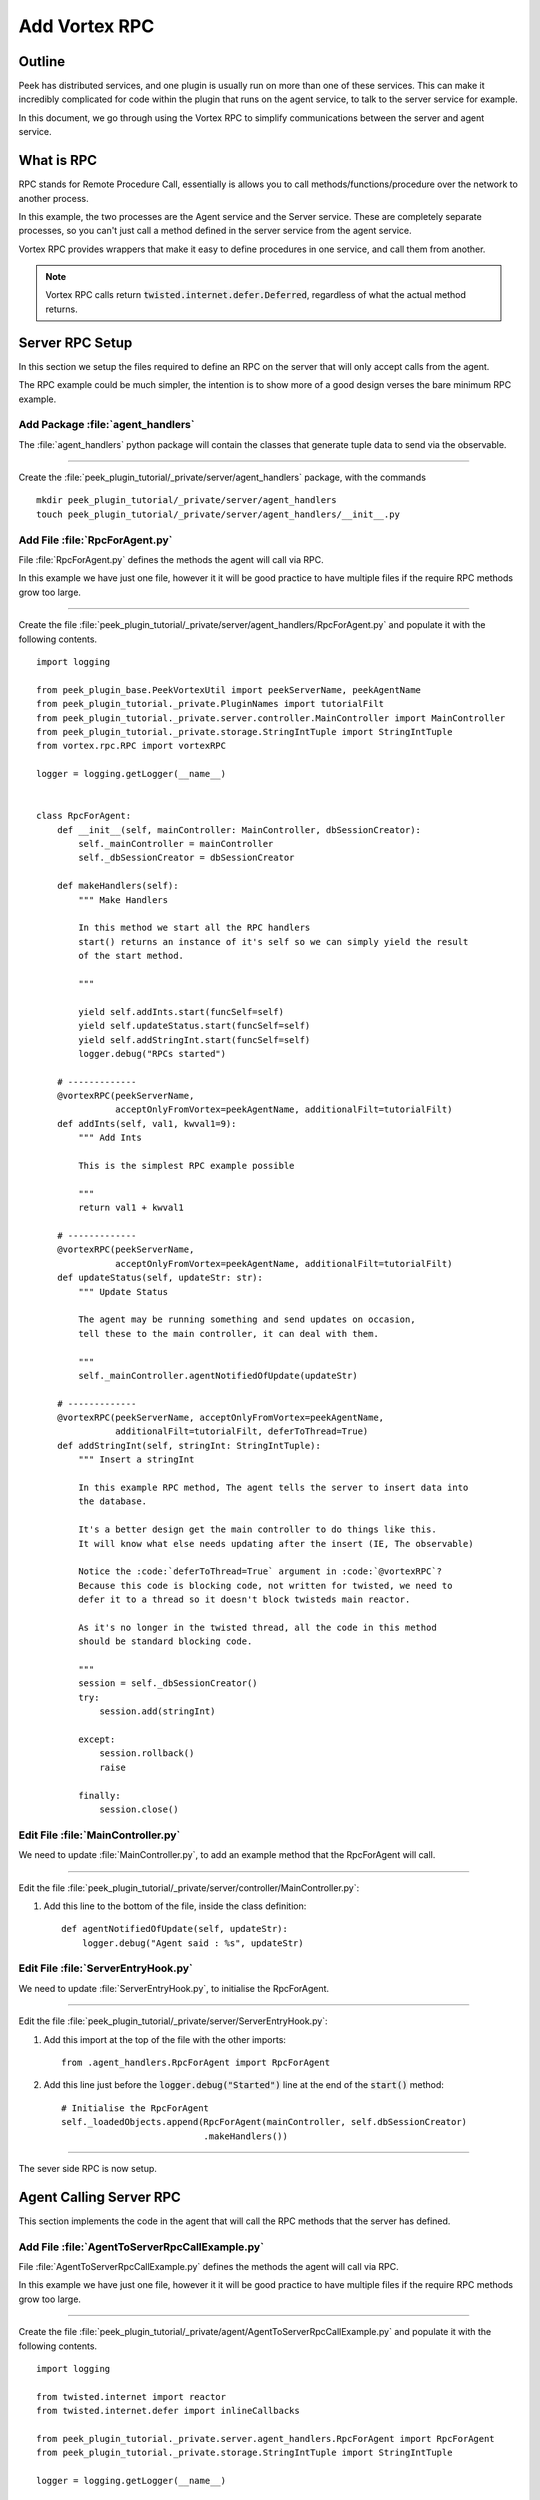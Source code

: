 .. _learn_plugin_development_add_rpc:

==============
Add Vortex RPC
==============

Outline
-------

Peek has distributed services, and one plugin is usually run on more than one of these
services. This can make it incredibly complicated for code within the plugin that runs on
the agent service, to talk to the server service for example.

In this document, we go through using the Vortex RPC to simplify communications between
the server and agent service.

What is RPC
-----------

RPC stands for Remote Procedure Call, essentially is allows you to call
methods/functions/procedure over the network to another process.

In this example, the two processes are the Agent service and the Server service.
These are completely separate processes, so you can't just call a method defined in the
server service from the agent service.

Vortex RPC provides wrappers that make it easy to define procedures in one service,
and call them from another.

.. note:: Vortex RPC calls return :code:`twisted.internet.defer.Deferred`, regardless
            of what the actual method returns.

.. image:: LearnRPC_Diagram.png

Server RPC Setup
----------------

In this section we setup the files required to define an RPC on the server that will
only accept calls from the agent.

The RPC example could be much simpler, the intention is to show more of a good design
verses the bare minimum RPC example.

.. image:: LearnRPC_AgentToServer.png

Add Package :file:`agent_handlers`
``````````````````````````````````

The :file:`agent_handlers` python package will contain the classes that generate tuple
data to send via the observable.

----

Create the :file:`peek_plugin_tutorial/_private/server/agent_handlers` package, with
the commands ::

        mkdir peek_plugin_tutorial/_private/server/agent_handlers
        touch peek_plugin_tutorial/_private/server/agent_handlers/__init__.py


Add File :file:`RpcForAgent.py`
```````````````````````````````

File :file:`RpcForAgent.py` defines the methods the agent will call via RPC.

In this example we have just one file, however it it will be good practice to have
multiple files if the require RPC methods grow too large.

----

Create the file
:file:`peek_plugin_tutorial/_private/server/agent_handlers/RpcForAgent.py`
and populate it with the following contents.

::

        import logging

        from peek_plugin_base.PeekVortexUtil import peekServerName, peekAgentName
        from peek_plugin_tutorial._private.PluginNames import tutorialFilt
        from peek_plugin_tutorial._private.server.controller.MainController import MainController
        from peek_plugin_tutorial._private.storage.StringIntTuple import StringIntTuple
        from vortex.rpc.RPC import vortexRPC

        logger = logging.getLogger(__name__)


        class RpcForAgent:
            def __init__(self, mainController: MainController, dbSessionCreator):
                self._mainController = mainController
                self._dbSessionCreator = dbSessionCreator

            def makeHandlers(self):
                """ Make Handlers

                In this method we start all the RPC handlers
                start() returns an instance of it's self so we can simply yield the result
                of the start method.

                """

                yield self.addInts.start(funcSelf=self)
                yield self.updateStatus.start(funcSelf=self)
                yield self.addStringInt.start(funcSelf=self)
                logger.debug("RPCs started")

            # -------------
            @vortexRPC(peekServerName,
                       acceptOnlyFromVortex=peekAgentName, additionalFilt=tutorialFilt)
            def addInts(self, val1, kwval1=9):
                """ Add Ints

                This is the simplest RPC example possible

                """
                return val1 + kwval1

            # -------------
            @vortexRPC(peekServerName,
                       acceptOnlyFromVortex=peekAgentName, additionalFilt=tutorialFilt)
            def updateStatus(self, updateStr: str):
                """ Update Status

                The agent may be running something and send updates on occasion,
                tell these to the main controller, it can deal with them.

                """
                self._mainController.agentNotifiedOfUpdate(updateStr)

            # -------------
            @vortexRPC(peekServerName, acceptOnlyFromVortex=peekAgentName,
                       additionalFilt=tutorialFilt, deferToThread=True)
            def addStringInt(self, stringInt: StringIntTuple):
                """ Insert a stringInt

                In this example RPC method, The agent tells the server to insert data into
                the database.

                It's a better design get the main controller to do things like this.
                It will know what else needs updating after the insert (IE, The observable)

                Notice the :code:`deferToThread=True` argument in :code:`@vortexRPC`?
                Because this code is blocking code, not written for twisted, we need to
                defer it to a thread so it doesn't block twisteds main reactor.

                As it's no longer in the twisted thread, all the code in this method
                should be standard blocking code.

                """
                session = self._dbSessionCreator()
                try:
                    session.add(stringInt)

                except:
                    session.rollback()
                    raise

                finally:
                    session.close()


Edit File :file:`MainController.py`
```````````````````````````````````

We need to update :file:`MainController.py`, to add an example method that the
RpcForAgent will call.

----

Edit the file :file:`peek_plugin_tutorial/_private/server/controller/MainController.py`:

#.  Add this line to the bottom of the file, inside the class definition: ::


        def agentNotifiedOfUpdate(self, updateStr):
            logger.debug("Agent said : %s", updateStr)


Edit File :file:`ServerEntryHook.py`
````````````````````````````````````

We need to update :file:`ServerEntryHook.py`, to initialise the RpcForAgent.

----

Edit the file :file:`peek_plugin_tutorial/_private/server/ServerEntryHook.py`:

#.  Add this import at the top of the file with the other imports: ::

        from .agent_handlers.RpcForAgent import RpcForAgent

#.  Add this line just before the :code:`logger.debug("Started")` line at the end
    of the :code:`start()` method: ::

        # Initialise the RpcForAgent
        self._loadedObjects.append(RpcForAgent(mainController, self.dbSessionCreator)
                                   .makeHandlers())


----

The sever side RPC is now setup.

Agent Calling Server RPC
------------------------

This section implements the code in the agent that will call the RPC methods
that the server has defined.

Add File :file:`AgentToServerRpcCallExample.py`
```````````````````````````````````````````````

File :file:`AgentToServerRpcCallExample.py` defines the methods the agent will
call via RPC.

In this example we have just one file, however it it will be good practice to have
multiple files if the require RPC methods grow too large.

----

Create the file
:file:`peek_plugin_tutorial/_private/agent/AgentToServerRpcCallExample.py`
and populate it with the following contents.

::

        import logging

        from twisted.internet import reactor
        from twisted.internet.defer import inlineCallbacks

        from peek_plugin_tutorial._private.server.agent_handlers.RpcForAgent import RpcForAgent
        from peek_plugin_tutorial._private.storage.StringIntTuple import StringIntTuple

        logger = logging.getLogger(__name__)


        class AgentToServerRpcCallExample:
            def start(self):
                # kickoff the example
                # Tell the reactor to start it in 1 second, we shouldn't do things like this in
                # the plugins start method.
                reactor.callLater(1, self.runWithInlineCallback)

                # Return self, to make it simpler for the AgentEntryHook
                return self

            @inlineCallbacks
            def runWithInlineCallback(self):
                """ Run With Inline Callbacks

                To understand what the :code:`@inlineCallbacks` decorator does, you can read
                more in the twisted documentation.

                This is the simplest way to go with asynchronous code.

                Yield here, will cause the flow of code to return to the twisted.reactor
                until the deferreds callback or errback is called.

                The errback will cause an exception, which we'd catch with a standard
                try/except block.

                """

                # The :code:`@vortexRPC` decorator wraps the :code:`RpcForAgent.updateStatus`
                # method with an instance of the :code:`_VortexRPC` class,
                # this class has a :code:`__call__` method implemented, that is what we're
                # calling here.
                #
                # So although it looks like we're trying to call a class method, that's not what's
                # happening.
                yield RpcForAgent.updateStatus("Agent RPC Example Started")

                seedInt = 5
                logger.debug("seedInt = %s", seedInt)

                for _ in range(5):
                    seedInt = yield RpcForAgent.addInts(seedInt, kwval1=7)
                    logger.debug("seedInt = %s", seedInt)

                # Move onto the run method.
                # We don't use yield here, so :code:`runWithInlineCallback` will continue on and
                # finish
                self.run()
                logger.debug("runWithInlineCallback finished")

            def run(self):
                """ Run

                In this method, we call some RPCs and handle the deferreds.

                We won't be using @inlineCallbacks here. We will setup all the calls and
                callbacks, then the run method will return. The calls and callbacks will happen
                long after this method finishes.

                """

                stringInt = StringIntTuple(int1=50, string1="Created from Agent RPC")

                d = RpcForAgent.addStringInt(stringInt)

                # the deferred will call the lambda function,
                #   "_" will be the result of "addStringInt, which we ignore
                #   the lambda function calls RpcForAgent.updateStatus,
                #   which will return a deferred
                #
                # Returning a deferred from a callback is fine, it's just merilly processed
                d.addCallback(lambda _: RpcForAgent.updateStatus("Agent RPC Example Completed"))

                # Unless you have a good reason, always return the last deferred.
                return d

            def shutdown(self):
                pass


Edit File :file:`AgentEntryHook.py`
```````````````````````````````````

We need to update :file:`AgentEntryHook.py`, to initialise the
AgentToServerRpcCallExample.

----

Edit the file :file:`peek_plugin_tutorial/_private/agent/AgentEntryHook.py`:

#.  Add this import at the top of the file with the other imports: ::

        from .AgentToServerRpcCallExample import AgentToServerRpcCallExample


#.  Add this line just before the :code:`logger.debug("Started")` line at the end
    of the :code:`start()` method: ::

        # Initialise and start the AgentToServerRpcCallExample
        self._loadedObjects.append(AgentToServerRpcCallExample().start())


----

The agent will now call the server RPC methods.

Agent RPC Setup
---------------

In this section we setup the files required to define an RPC on the agent that the server
will call.

Some example use cases would be:
*   Agent to query data from external DB
*   Agent to connect to remote server via SSH and pull back some data
*   Agent to push an update to a corporate system via HTTP

.. image:: LearnRPC_ServerToAgent.png

Add File :file:`RpcForServer.py`
````````````````````````````````

File :file:`RpcForServer.py` defines the methods the server will call via RPC.

----

Create the file
:file:`peek_plugin_tutorial/_private/agent/RpcForServer.py`
and populate it with the following contents.

::

        import logging

        from peek_plugin_base.PeekVortexUtil import peekAgentName
        from peek_plugin_tutorial._private.PluginNames import tutorialFilt
        from vortex.rpc.RPC import vortexRPC

        logger = logging.getLogger(__name__)


        class RpcForServer:
            def __init__(self):
                pass

            def makeHandlers(self):
                """ Make Handlers

                In this method we start all the RPC handlers
                start() returns an instance of it's self so we can simply yield the result
                of the start method.

                """

                yield self.subInts.start(funcSelf=self)
                logger.debug("Server RPCs started")

            # -------------
            @vortexRPC(peekAgentName, additionalFilt=tutorialFilt)
            def subInts(self, val1, kwval1=9):
                """ Add Ints

                This is the simplest RPC example possible.

                :param val1: A value to start with
                :param kwval1: The value to subtract
                :return: One value minus the other

                """
                return val1 - kwval1



Edit File :file:`AgentEntryHook.py`
```````````````````````````````````

We need to update :file:`AgentEntryHook.py`, to initialise the RpcForServer.

----

Edit the file :file:`peek_plugin_tutorial/_private/agent/AgentEntryHook.py`:

#.  Add this import at the top of the file with the other imports: ::

        from .RpcForServer import RpcForServer


#.  Add this line just before the :code:`logger.debug("Started")` line at the end
    of the :code:`start()` method: ::

        # Initialise and start the RPC for Server
        self._loadedObjects.append(RpcForServer().makeHandlers())


----

The sever side RPC is now setup.

Server Calling Agent RPC
------------------------

This section implements the code in the server that will call the RPC methods
that the agent has defined.


Add File :file:`ServerToAgentRpcCallExample.py`
```````````````````````````````````````````````

File :file:`ServerToAgentRpcCallExample.py` defines the methods the server
will call via RPC.


----

Create the file
:file:`peek_plugin_tutorial/_private/server/ServerToAgentRpcCallExample.py`
and populate it with the following contents.

::

        import logging

        from twisted.internet import reactor
        from twisted.internet.defer import inlineCallbacks

        from peek_plugin_tutorial._private.agent.RpcForServer import RpcForServer

        logger = logging.getLogger(__name__)


        class ServerToAgentRpcCallExample:
            def start(self):
                # kickoff the example
                # Tell the reactor to start it in 1 second, we shouldn't do things like this in
                # the plugins start method.
                reactor.callLater(1, self.run)

                return self

            @inlineCallbacks
            def run(self):
                # Call the agents RPC method
                result = yield RpcForServer.subInts(7, kwval1=5)
                logger.debug("seedInt result = %s (Should be 2)", result)

            def shutdown(self):
                pass


Edit File :file:`ServerEntryHook.py`
````````````````````````````````````

We need to update :file:`ServerEntryHook.py`, to initialise the
ServerToAgentRpcCallExample.

----

Edit the file :file:`peek_plugin_tutorial/_private/server/ServerEntryHook.py`:

#.  Add this import at the top of the file with the other imports: ::

        from .ServerToAgentRpcCallExample import ServerToAgentRpcCallExample


#.  Add this line just before the :code:`logger.debug("Started")` line at the end
    of the :code:`start()` method: ::

        # Initialise and start the RPC for Server
        self._loadedObjects.append(ServerToAgentRpcCallExample().start())


----

The server will now call the RPC method on the agent when it starts.
